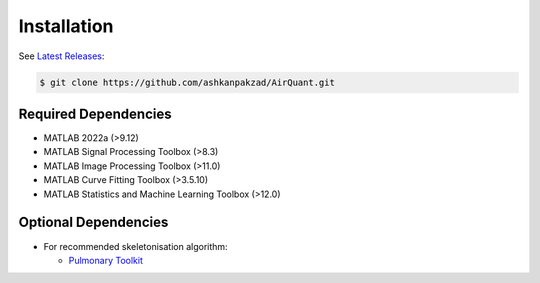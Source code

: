 Installation
============
See `Latest Releases <https://github.com/ashkanpakzad/AirQuant/releases>`__:

.. code-block:: RST

  $ git clone https://github.com/ashkanpakzad/AirQuant.git

Required Dependencies
---------------------
* MATLAB 2022a (>9.12)
* MATLAB Signal Processing Toolbox (>8.3)
* MATLAB Image Processing Toolbox (>11.0)
* MATLAB Curve Fitting Toolbox (>3.5.10)
* MATLAB Statistics and Machine Learning Toolbox (>12.0)


Optional Dependencies
---------------------

* For recommended skeletonisation algorithm:

  * `Pulmonary Toolkit <https://github.com/tomdoel/pulmonarytoolkit>`__

